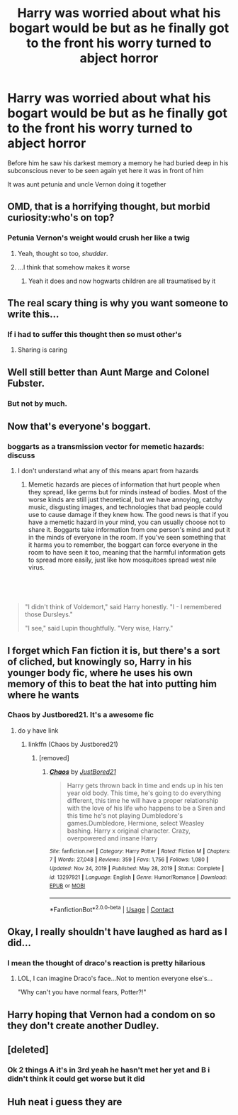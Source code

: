 #+TITLE: Harry was worried about what his bogart would be but as he finally got to the front his worry turned to abject horror

* Harry was worried about what his bogart would be but as he finally got to the front his worry turned to abject horror
:PROPERTIES:
:Author: Gaidhlig_allt
:Score: 99
:DateUnix: 1617140327.0
:DateShort: 2021-Mar-31
:FlairText: Prompt
:END:
Before him he saw his darkest memory a memory he had buried deep in his subconscious never to be seen again yet here it was in front of him

It was aunt petunia and uncle Vernon doing it together


** OMD, that is a horrifying thought, but morbid curiosity:who's on top?
:PROPERTIES:
:Author: NRNstephaniemorelli
:Score: 43
:DateUnix: 1617142453.0
:DateShort: 2021-Mar-31
:END:

*** Petunia Vernon's weight would crush her like a twig
:PROPERTIES:
:Author: Gaidhlig_allt
:Score: 48
:DateUnix: 1617142595.0
:DateShort: 2021-Mar-31
:END:

**** Yeah, thought so too, /shudder/.
:PROPERTIES:
:Author: NRNstephaniemorelli
:Score: 15
:DateUnix: 1617142683.0
:DateShort: 2021-Mar-31
:END:


**** ...I think that somehow makes it worse
:PROPERTIES:
:Author: Purrthematician
:Score: 7
:DateUnix: 1617186688.0
:DateShort: 2021-Mar-31
:END:

***** Yeah it does and now hogwarts children are all traumatised by it
:PROPERTIES:
:Author: Gaidhlig_allt
:Score: 8
:DateUnix: 1617186772.0
:DateShort: 2021-Mar-31
:END:


** The real scary thing is why you want someone to write this...
:PROPERTIES:
:Author: icychillman
:Score: 30
:DateUnix: 1617142813.0
:DateShort: 2021-Mar-31
:END:

*** If i had to suffer this thought then so must other's
:PROPERTIES:
:Author: Gaidhlig_allt
:Score: 49
:DateUnix: 1617142847.0
:DateShort: 2021-Mar-31
:END:

**** Sharing is caring
:PROPERTIES:
:Author: Termsndconditions
:Score: 14
:DateUnix: 1617175895.0
:DateShort: 2021-Mar-31
:END:


** Well still better than Aunt Marge and Colonel Fubster.
:PROPERTIES:
:Author: I_love_DPs
:Score: 25
:DateUnix: 1617148700.0
:DateShort: 2021-Mar-31
:END:

*** But not by much.
:PROPERTIES:
:Author: NRNstephaniemorelli
:Score: 9
:DateUnix: 1617180125.0
:DateShort: 2021-Mar-31
:END:


** Now that's everyone's boggart.
:PROPERTIES:
:Author: MTheLoud
:Score: 26
:DateUnix: 1617149886.0
:DateShort: 2021-Mar-31
:END:

*** boggarts as a transmission vector for memetic hazards: discuss
:PROPERTIES:
:Author: Devil_May_Kare
:Score: 16
:DateUnix: 1617170792.0
:DateShort: 2021-Mar-31
:END:

**** I don't understand what any of this means apart from hazards
:PROPERTIES:
:Author: Gaidhlig_allt
:Score: 3
:DateUnix: 1617202375.0
:DateShort: 2021-Mar-31
:END:

***** Memetic hazards are pieces of information that hurt people when they spread, like germs but for minds instead of bodies. Most of the worse kinds are still just theoretical, but we have annoying, catchy music, disgusting images, and technologies that bad people could use to cause damage if they knew how. The good news is that if you have a memetic hazard in your mind, you can usually choose not to share it. Boggarts take information from one person's mind and put it in the minds of everyone in the room. If you've seen something that it harms you to remember, the boggart can force everyone in the room to have seen it too, meaning that the harmful information gets to spread more easily, just like how mosquitoes spread west nile virus.
:PROPERTIES:
:Author: Devil_May_Kare
:Score: 4
:DateUnix: 1617212723.0
:DateShort: 2021-Mar-31
:END:


** ​

#+begin_quote
  "I didn't think of Voldemort," said Harry honestly. "I - I remembered those Dursleys."

  "I see," said Lupin thoughtfully. "Very wise, Harry."
#+end_quote
:PROPERTIES:
:Author: Tsubark
:Score: 46
:DateUnix: 1617148692.0
:DateShort: 2021-Mar-31
:END:


** I forget which Fan fiction it is, but there's a sort of cliched, but knowingly so, Harry in his younger body fic, where he uses his own memory of this to beat the hat into putting him where he wants
:PROPERTIES:
:Author: ICBPeng1
:Score: 14
:DateUnix: 1617153516.0
:DateShort: 2021-Mar-31
:END:

*** Chaos by Justbored21. It's a awesome fic
:PROPERTIES:
:Author: Hufflepuffzd96
:Score: 4
:DateUnix: 1617164524.0
:DateShort: 2021-Mar-31
:END:

**** do y have link
:PROPERTIES:
:Author: Ravvvvvy
:Score: 2
:DateUnix: 1617168673.0
:DateShort: 2021-Mar-31
:END:

***** linkffn (Chaos by Justbored21)
:PROPERTIES:
:Author: Hufflepuffzd96
:Score: 3
:DateUnix: 1617168714.0
:DateShort: 2021-Mar-31
:END:

****** [removed]
:PROPERTIES:
:Score: 2
:DateUnix: 1617181809.0
:DateShort: 2021-Mar-31
:END:

******* [[https://www.fanfiction.net/s/13297921/1/][*/Chaos/*]] by [[https://www.fanfiction.net/u/11649002/JustBored21][/JustBored21/]]

#+begin_quote
  Harry gets thrown back in time and ends up in his ten year old body. This time, he's going to do everything different, this time he will have a proper relationship with the love of his life who happens to be a Siren and this time he's not playing Dumbledore's games.Dumbledore, Hermione, select Weasley bashing. Harry x original character. Crazy, overpowered and insane Harry
#+end_quote

^{/Site/:} ^{fanfiction.net} ^{*|*} ^{/Category/:} ^{Harry} ^{Potter} ^{*|*} ^{/Rated/:} ^{Fiction} ^{M} ^{*|*} ^{/Chapters/:} ^{7} ^{*|*} ^{/Words/:} ^{27,048} ^{*|*} ^{/Reviews/:} ^{359} ^{*|*} ^{/Favs/:} ^{1,756} ^{*|*} ^{/Follows/:} ^{1,080} ^{*|*} ^{/Updated/:} ^{Nov} ^{24,} ^{2019} ^{*|*} ^{/Published/:} ^{May} ^{28,} ^{2019} ^{*|*} ^{/Status/:} ^{Complete} ^{*|*} ^{/id/:} ^{13297921} ^{*|*} ^{/Language/:} ^{English} ^{*|*} ^{/Genre/:} ^{Humor/Romance} ^{*|*} ^{/Download/:} ^{[[http://www.ff2ebook.com/old/ffn-bot/index.php?id=13297921&source=ff&filetype=epub][EPUB]]} ^{or} ^{[[http://www.ff2ebook.com/old/ffn-bot/index.php?id=13297921&source=ff&filetype=mobi][MOBI]]}

--------------

*FanfictionBot*^{2.0.0-beta} | [[https://github.com/FanfictionBot/reddit-ffn-bot/wiki/Usage][Usage]] | [[https://www.reddit.com/message/compose?to=tusing][Contact]]
:PROPERTIES:
:Author: FanfictionBot
:Score: 1
:DateUnix: 1617181833.0
:DateShort: 2021-Mar-31
:END:


** Okay, I really shouldn't have laughed as hard as I did...
:PROPERTIES:
:Author: Dragonsrule18
:Score: 2
:DateUnix: 1617208477.0
:DateShort: 2021-Mar-31
:END:

*** I mean the thought of draco's reaction is pretty hilarious
:PROPERTIES:
:Author: Gaidhlig_allt
:Score: 3
:DateUnix: 1617208580.0
:DateShort: 2021-Mar-31
:END:

**** LOL, I can imagine Draco's face...Not to mention everyone else's...

"Why can't you have normal fears, Potter?!"
:PROPERTIES:
:Author: Dragonsrule18
:Score: 7
:DateUnix: 1617210552.0
:DateShort: 2021-Mar-31
:END:


** Harry hoping that Vernon had a condom on so they don't create another Dudley.
:PROPERTIES:
:Author: absa1901
:Score: 2
:DateUnix: 1617225075.0
:DateShort: 2021-Apr-01
:END:


** [deleted]
:PROPERTIES:
:Score: 1
:DateUnix: 1617202310.0
:DateShort: 2021-Mar-31
:END:

*** Ok 2 things A it's in 3rd yeah he hasn't met her yet and B i didn't think it could get worse but it did
:PROPERTIES:
:Author: Gaidhlig_allt
:Score: 1
:DateUnix: 1617202477.0
:DateShort: 2021-Mar-31
:END:


** Huh neat i guess they are
:PROPERTIES:
:Author: Gaidhlig_allt
:Score: 1
:DateUnix: 1617213186.0
:DateShort: 2021-Mar-31
:END:
